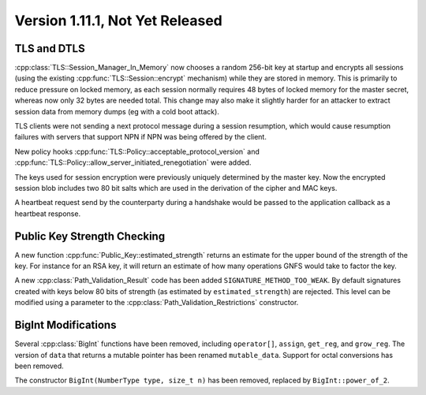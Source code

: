Version 1.11.1, Not Yet Released
^^^^^^^^^^^^^^^^^^^^^^^^^^^^^^^^^

TLS and DTLS
""""""""""""""""""""""""""""""""""""""""

..
  Initial support for DTLS (v1.0 and v1.2) is available in this release
  though it should be considered highly experimental. Currently timeouts
  and retransmissions are not handled.

:cpp:class:`TLS::Session_Manager_In_Memory` now chooses a random
256-bit key at startup and encrypts all sessions (using the existing
:cpp:func:`TLS::Session::encrypt` mechanism) while they are stored in
memory. This is primarily to reduce pressure on locked memory, as each
session normally requires 48 bytes of locked memory for the master
secret, whereas now only 32 bytes are needed total. This change may
also make it slightly harder for an attacker to extract session data
from memory dumps (eg with a cold boot attack).

TLS clients were not sending a next protocol message during a session
resumption, which would cause resumption failures with servers that
support NPN if NPN was being offered by the client.

New policy hooks :cpp:func:`TLS::Policy::acceptable_protocol_version`
and :cpp:func:`TLS::Policy::allow_server_initiated_renegotiation` were
added.

The keys used for session encryption were previously uniquely
determined by the master key. Now the encrypted session blob includes
two 80 bit salts which are used in the derivation of the cipher and
MAC keys.

A heartbeat request send by the counterparty during a handshake would
be passed to the application callback as a heartbeat response.

Public Key Strength Checking
""""""""""""""""""""""""""""""""""""""""

A new function :cpp:func:`Public_Key::estimated_strength` returns
an estimate for the upper bound of the strength of the key. For
instance for an RSA key, it will return an estimate of how many
operations GNFS would take to factor the key.

A new :cpp:class:`Path_Validation_Result` code has been added
``SIGNATURE_METHOD_TOO_WEAK``. By default signatures created with keys
below 80 bits of strength (as estimated by ``estimated_strength``) are
rejected. This level can be modified using a parameter to the
:cpp:class:`Path_Validation_Restrictions` constructor.


BigInt Modifications
""""""""""""""""""""""""""""""""""""""""

Several :cpp:class:`BigInt` functions have been removed, including
``operator[]``, ``assign``, ``get_reg``, and ``grow_reg``. The version
of ``data`` that returns a mutable pointer has been renamed
``mutable_data``.  Support for octal conversions has been removed.

The constructor ``BigInt(NumberType type, size_t n)`` has been
removed, replaced by ``BigInt::power_of_2``.
